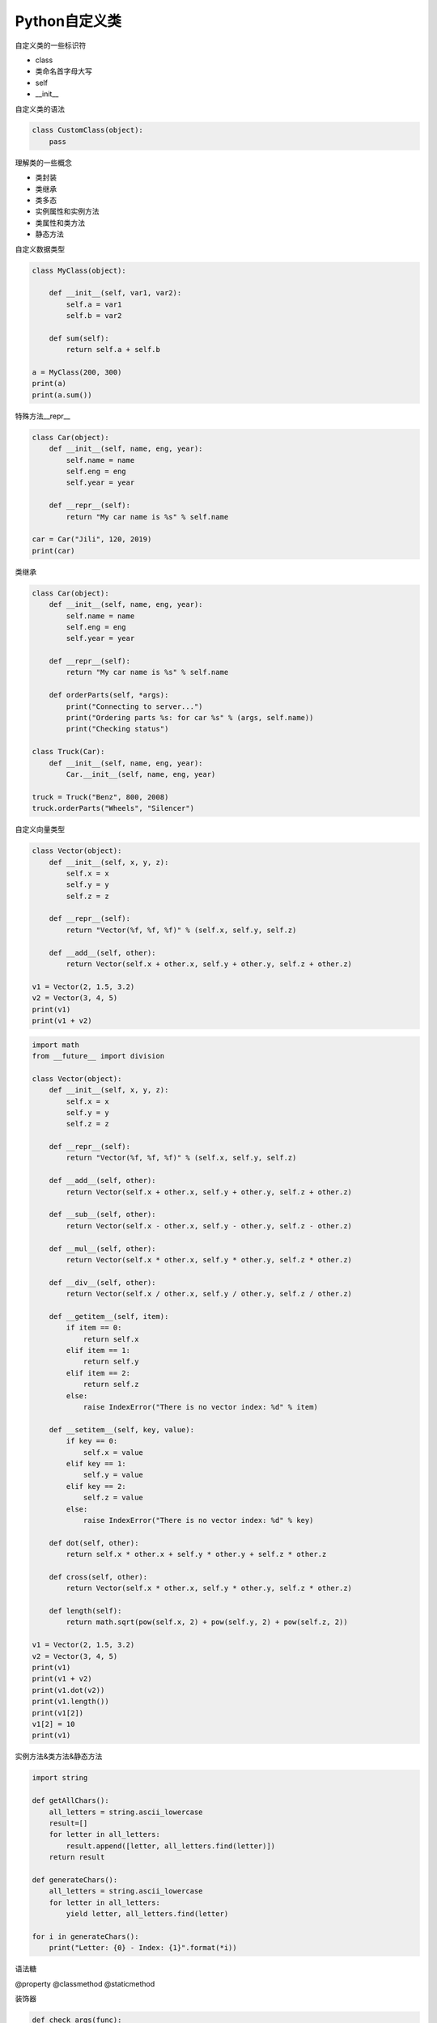 =============================
Python自定义类
=============================

自定义类的一些标识符

- class
- 类命名首字母大写
- self
- __init__

自定义类的语法

.. code-block:: python

    class CustomClass(object):
        pass

理解类的一些概念

- 类封装
- 类继承
- 类多态

- 实例属性和实例方法
- 类属性和类方法
- 静态方法

自定义数据类型

.. code-block:: python

    class MyClass(object):
        
        def __init__(self, var1, var2):
            self.a = var1
            self.b = var2
            
        def sum(self):
            return self.a + self.b
        
    a = MyClass(200, 300)
    print(a)
    print(a.sum())

特殊方法__repr__

.. code-block:: python

    class Car(object):
        def __init__(self, name, eng, year):
            self.name = name
            self.eng = eng
            self.year = year
        
        def __repr__(self):
            return "My car name is %s" % self.name
        
    car = Car("Jili", 120, 2019)
    print(car)

类继承

.. code-block:: python

    class Car(object):
        def __init__(self, name, eng, year):
            self.name = name
            self.eng = eng
            self.year = year
        
        def __repr__(self):
            return "My car name is %s" % self.name
        
        def orderParts(self, *args):
            print("Connecting to server...")
            print("Ordering parts %s: for car %s" % (args, self.name))
            print("Checking status")
        
    class Truck(Car):
        def __init__(self, name, eng, year):
            Car.__init__(self, name, eng, year)
            
    truck = Truck("Benz", 800, 2008)
    truck.orderParts("Wheels", "Silencer")

自定义向量类型

.. code-block:: python

    class Vector(object):
        def __init__(self, x, y, z):
            self.x = x
            self.y = y
            self.z = z
        
        def __repr__(self):
            return "Vector(%f, %f, %f)" % (self.x, self.y, self.z)
        
        def __add__(self, other):
            return Vector(self.x + other.x, self.y + other.y, self.z + other.z)
        
    v1 = Vector(2, 1.5, 3.2)
    v2 = Vector(3, 4, 5)
    print(v1)
    print(v1 + v2)

.. code-block:: python

    import math
    from __future__ import division

    class Vector(object):
        def __init__(self, x, y, z):
            self.x = x
            self.y = y
            self.z = z
        
        def __repr__(self):
            return "Vector(%f, %f, %f)" % (self.x, self.y, self.z)
        
        def __add__(self, other):
            return Vector(self.x + other.x, self.y + other.y, self.z + other.z)
        
        def __sub__(self, other):
            return Vector(self.x - other.x, self.y - other.y, self.z - other.z)
        
        def __mul__(self, other):
            return Vector(self.x * other.x, self.y * other.y, self.z * other.z)
        
        def __div__(self, other):
            return Vector(self.x / other.x, self.y / other.y, self.z / other.z)
        
        def __getitem__(self, item):
            if item == 0:
                return self.x
            elif item == 1:
                return self.y
            elif item == 2:
                return self.z
            else:
                raise IndexError("There is no vector index: %d" % item)
                
        def __setitem__(self, key, value):
            if key == 0:
                self.x = value
            elif key == 1:
                self.y = value
            elif key == 2:
                self.z = value
            else:
                raise IndexError("There is no vector index: %d" % key)
        
        def dot(self, other):
            return self.x * other.x + self.y * other.y + self.z * other.z
        
        def cross(self, other):
            return Vector(self.x * other.x, self.y * other.y, self.z * other.z)
        
        def length(self):
            return math.sqrt(pow(self.x, 2) + pow(self.y, 2) + pow(self.z, 2))
        
    v1 = Vector(2, 1.5, 3.2)
    v2 = Vector(3, 4, 5)
    print(v1)
    print(v1 + v2)
    print(v1.dot(v2))
    print(v1.length())
    print(v1[2])
    v1[2] = 10
    print(v1)

实例方法&类方法&静态方法

.. code-block:: python

    import string

    def getAllChars():
        all_letters = string.ascii_lowercase
        result=[]
        for letter in all_letters:
            result.append([letter, all_letters.find(letter)])
        return result

    def generateChars():
        all_letters = string.ascii_lowercase
        for letter in all_letters:
            yield letter, all_letters.find(letter)
            
    for i in generateChars():
        print("Letter: {0} - Index: {1}".format(*i))

语法糖

@property
@classmethod
@staticmethod

装饰器

.. code-block:: python

    def check_args(func):
        def wrap(*args):
            args = filter(bool, args)
            func(*args)

        return wrap


    @check_args
    def test(*args):
        print(args)


    print(test)
    test(1, 0, 2, "", [], 3)

装饰器不一定非得是个函数返回包装对象，也可以是个类，通过__call__完成目标调用

.. code-block:: python

    class CheckArgs(object):
        def __init__(self, func):
            self._func = func

        def __call__(self, *args):
            args = filter(bool, args)
            self._func(*args)


    @CheckArgs
    def test(*args):
        print(args)


    print(test)
    test(1, 0, 2, "", [], 3)

为class提供装饰器

.. code-block:: python

    def singleton(cls):
        def wrap(*args, **kwargs):
            o = getattr(cls, "__instance__", None)

            if not o:
                o = cls(*args, **kwargs)
                cls.__instance__ = o

            return o

        return wrap


    @singleton
    class A(object):
        def __init__(self, x):
            self.x = x

    print(A)
    a, b = A(1), A(2)
    print(a is b)

.. code-block:: python

    class Artist(object):
        _hits = ["John"]

        def __init__(self, name):
            self._name = name

        @property
        def name(self):
            return self._name

        @name.setter
        def name(self, name):

            if name not in CUSTOM_ARTIST:
                raise ValueError("%s is not a custom artist" % name)

            self._name = name

        @staticmethod
        def random_artist():
            return Artist(random.choice(CUSTOM_ARTIST))

        @classmethod
        def hits(cls):
            return cls._hits


    # rr = Artist("Andy Hu")
    # print(rr.name)
    # print(type(rr.name))
    # rr.name = "Andy"
    # print(rr.name)
    # rr2 = Artist.random_artist()
    # print(rr2.name)
    # print(Artist.hits())
    # print(Artist._hits)
    rr = Artist("Andy")
    print(rr.random_artist())
    # print(rr.hits())

- 类属性和类方法可以被实例对象来调用，也可以通过类名直接调用，一般是通过类名调用
- 静态方法可以被实例对象来调用
- 实例属性和实例方法只能通过实例对象来调用，不能通过类名直接调用
- 静态方法和类方法的区别是类方法可能需要访问类属性，和类还有那么点关系，静态方法是访问不了任何类属性或者实例属性的
